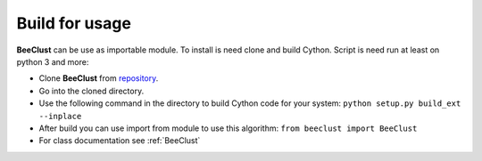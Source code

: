 .. _instalation:

Build for usage
========================


**BeeClust** can be use as importable module. To install is need clone and build Cython.
Script is need run at least on python 3 and more:

- Clone **BeeClust** from `repository <https://github.com/martilad/beeclust>`_.
- Go into the cloned directory.
- Use the following command in the directory to build Cython code for your system: ``python setup.py build_ext --inplace``
- After build you can use import from module to use this algorithm: ``from beeclust import BeeClust``
- For class documentation see :ref:`BeeClust`